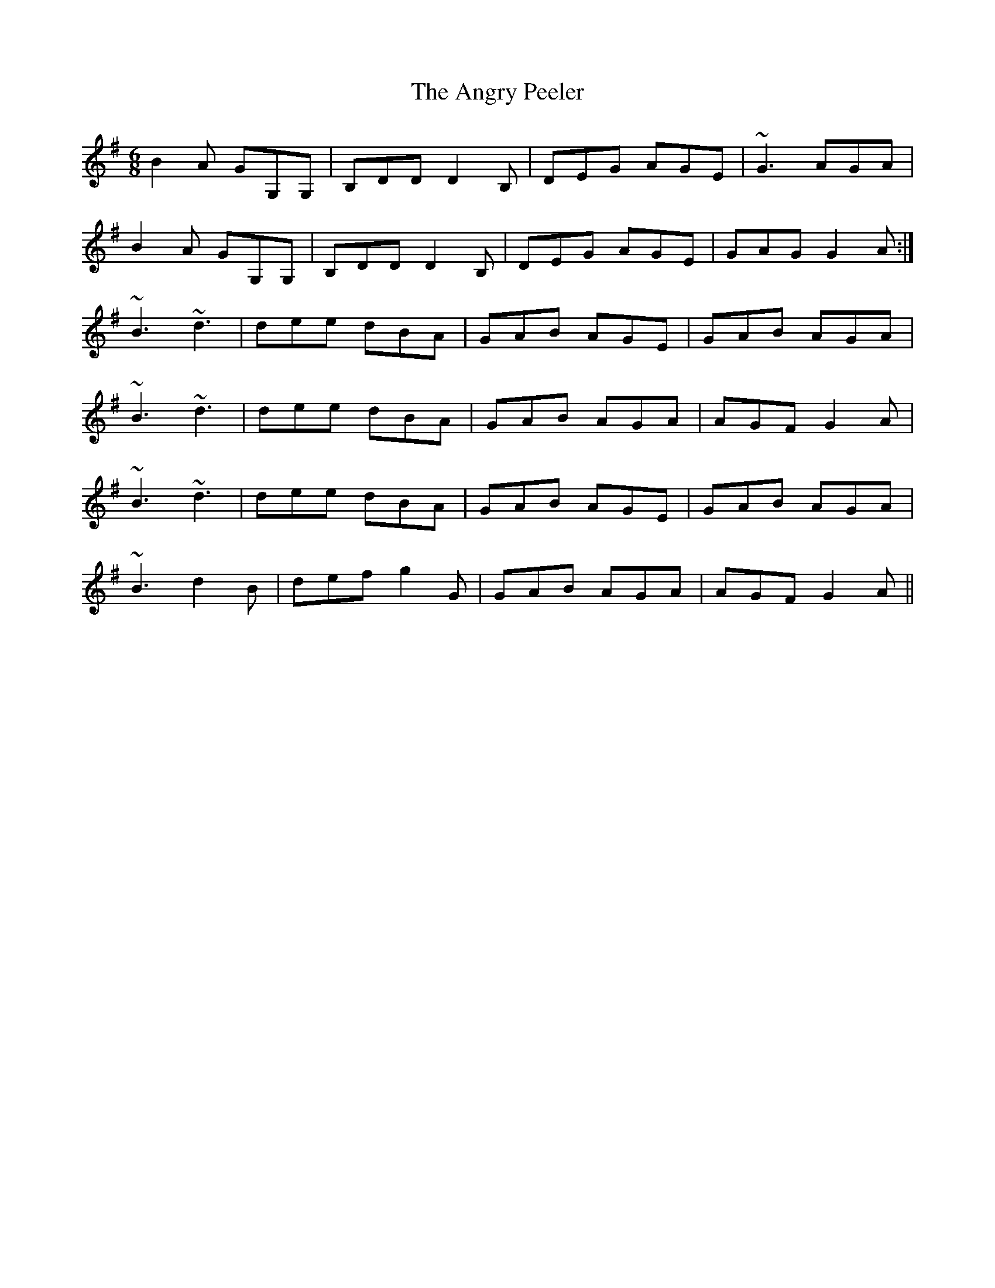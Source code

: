 X: 1555
T: Angry Peeler, The
R: jig
M: 6/8
K: Gmajor
B2A GG,G,|B,DD D2B,|DEG AGE|~G3 AGA|
B2A GG,G,|B,DD D2B,|DEG AGE|GAG G2A:|
~B3 ~d3|dee dBA|GAB AGE|GAB AGA|
~B3 ~d3|dee dBA|GAB AGA|AGF G2A|
~B3 ~d3|dee dBA|GAB AGE|GAB AGA|
~B3 d2B|def g2G|GAB AGA|AGF G2A||

